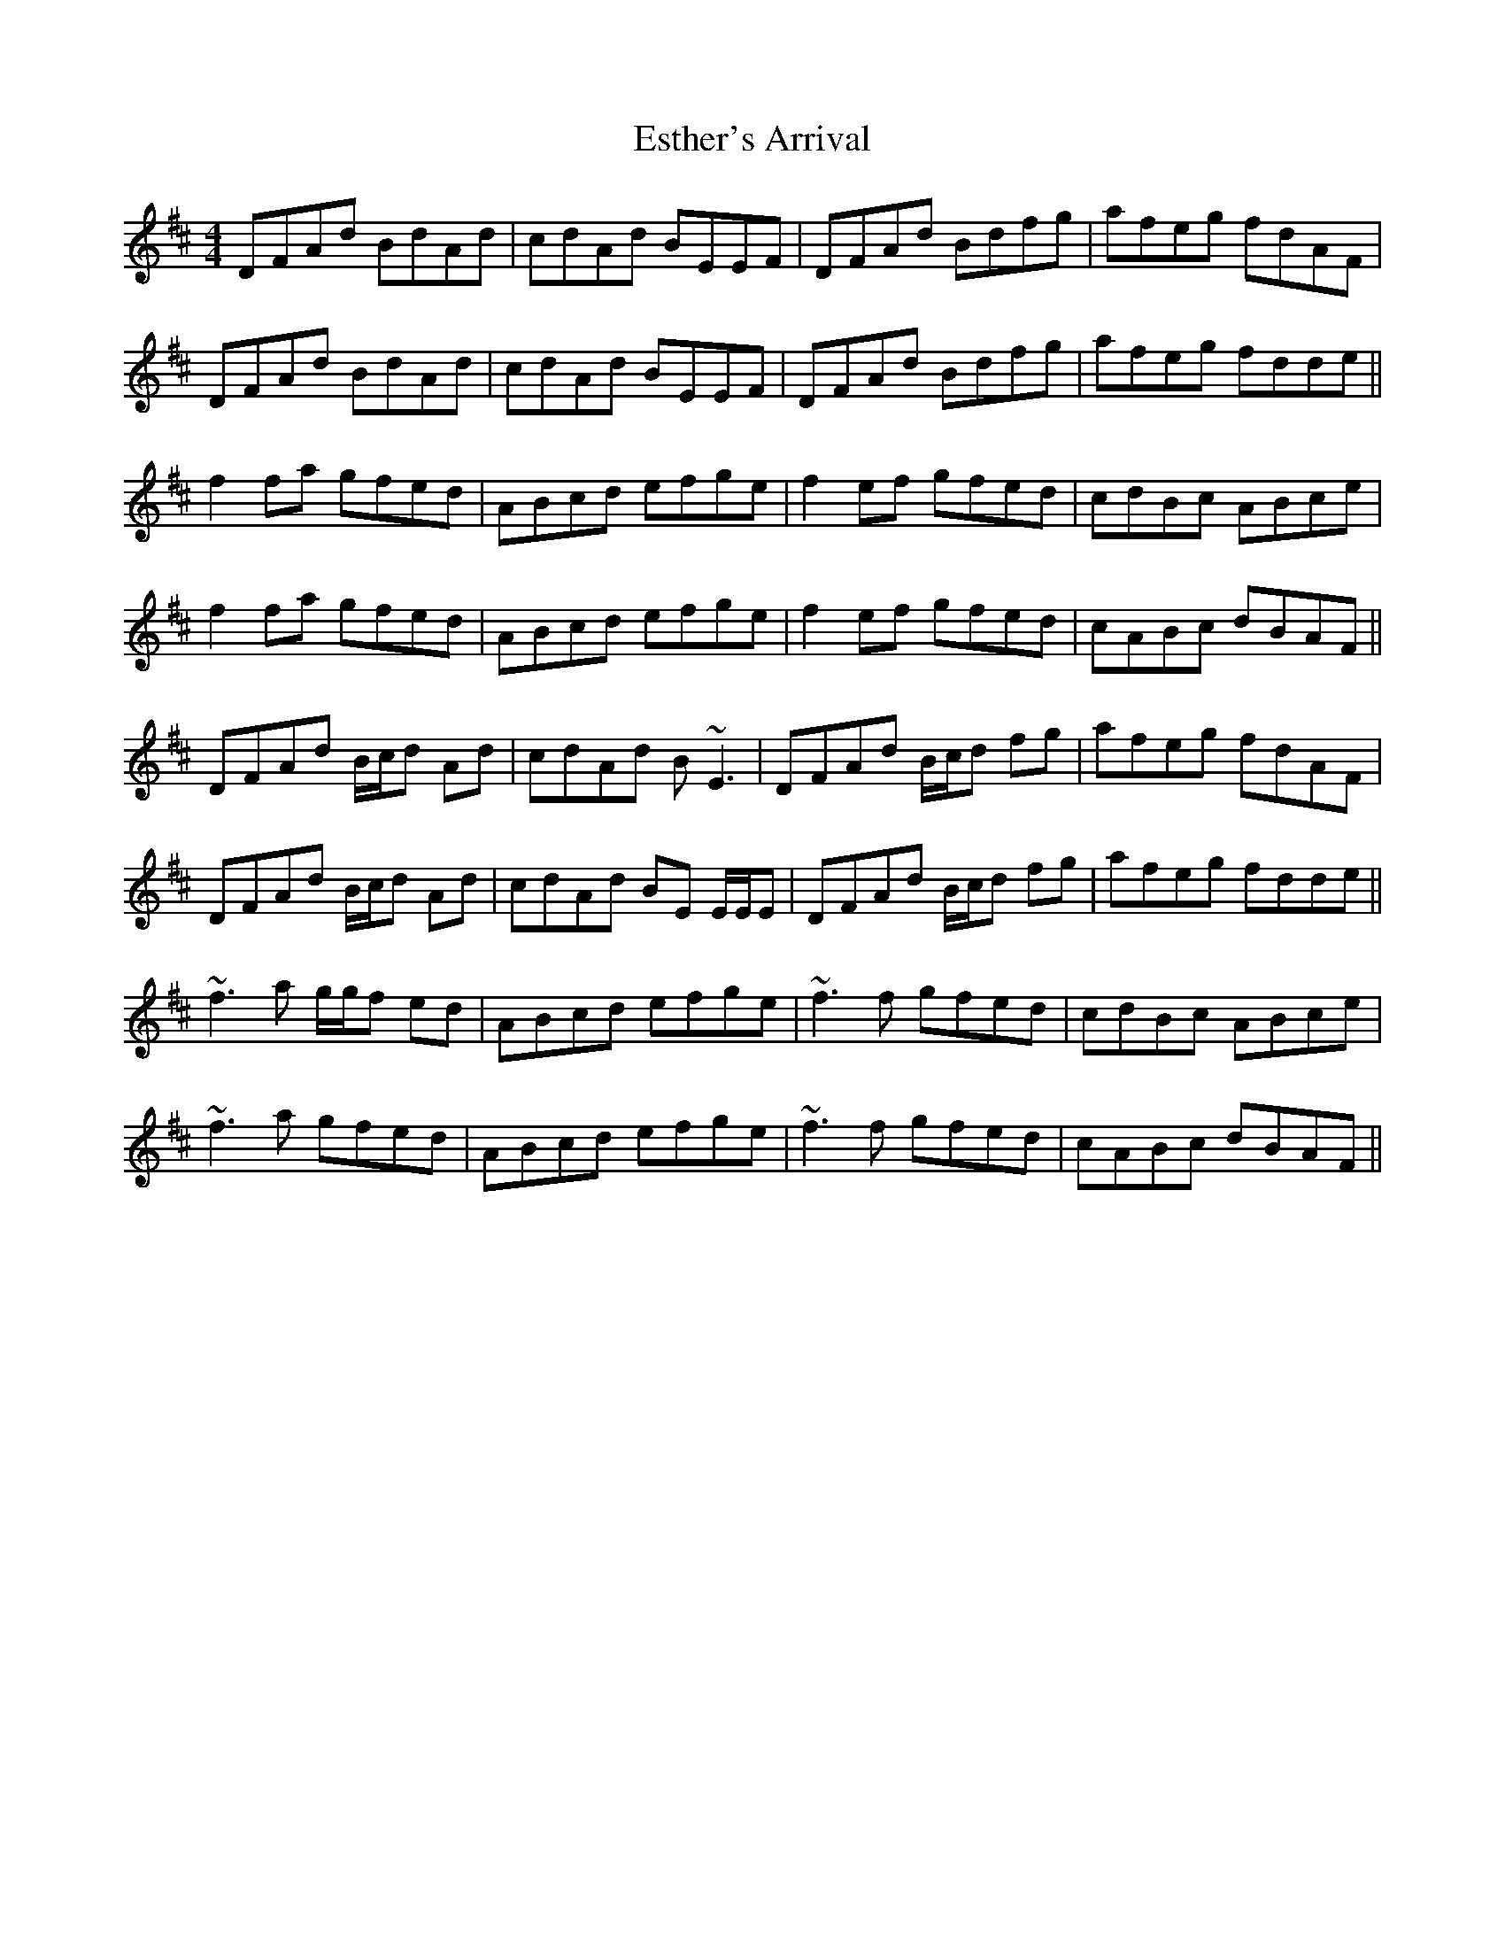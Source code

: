 X: 12075
T: Esther's Arrival
R: reel
M: 4/4
K: Dmajor
DFAd BdAd|cdAd BEEF|DFAd Bdfg|afeg fdAF|
DFAd BdAd|cdAd BEEF|DFAd Bdfg|afeg fdde||
f2 fa gfed|ABcd efge|f2 ef gfed|cdBc ABce|
f2 fa gfed|ABcd efge|f2 ef gfed|cABc dBAF||
DFAd B/c/d Ad|cdAd B~E3|DFAd B/c/d fg|afeg fdAF|
DFAd B/c/d Ad|cdAd BE E/E/E|DFAd B/c/d fg|afeg fdde||
~f3a g/g/f ed|ABcd efge|~f3f gfed|cdBc ABce|
~f3a gfed|ABcd efge|~f3f gfed|cABc dBAF||

